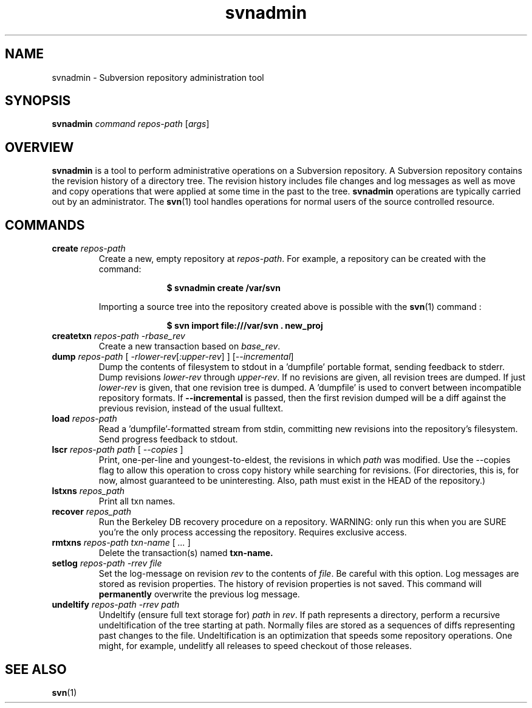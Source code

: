 .TH svnadmin 1 "22 Sept 2002" "svn r3206" "Subversion Command Line Tool"
.SH NAME
svnadmin \- Subversion repository administration tool
.SH SYNOPSIS
.TP
\fBsvnadmin\fP \fIcommand\fP \fIrepos-path\fP [\fIargs\fP]
.SH OVERVIEW

\fBsvnadmin\fP is a tool to perform administrative operations on a Subversion
repository.  A Subversion repository contains the revision history of a
directory tree. The revision history includes file changes and log messages as
well as move and copy operations that were applied at some time in the past to
the tree.  \fBsvnadmin\fP operations are typically carried out by an
administrator. The
.BR svn (1) 
tool handles operations for normal users of the source controlled resource.
.SH COMMANDS
.TP
.BI create " repos-path"
Create a new, empty repository at
.IR repos-path .
For example, a repository can be created with the command:

.SP
.in +1i
.ft B
.nf
$ svnadmin create /var/svn
.fi
.ft P
.in -1i
.SP

Importing a source tree into the repository created above is possible
with the 
.BR svn (1)
command :

.SP
.in +1i
.ft B
.nf
$ svn import file:///var/svn . new_proj
.fi
.ft P
.in -1i
.SP
.TP
.BI createtxn " repos-path \-rbase_rev"
Create a new transaction based on
.IR base_rev .
.TP
.BI dump " repos-path"  " \fR[\fI \-rlower-rev\fR[\fI:upper-rev\fR] ] \fR[\fI--incremental\fR]\fI"
Dump the contents of filesystem to stdout in a 'dumpfile'
portable format, sending feedback to stderr.  Dump revisions
.IR lower-rev
through 
.IR upper-rev . 
If no revisions are given, all revision trees are dumped.  
If just
.IR lower-rev 
is given, that one revision tree is dumped.  A 'dumpfile' is used to 
convert between incompatible repository formats. If
.BI --incremental
is passed, then the first revision dumped will be a diff against the
previous revision, instead of the usual fulltext.
.TP
.BI load " repos-path"
Read a 'dumpfile'-formatted stream from stdin, committing
new revisions into the repository's filesystem.
Send progress feedback to stdout.
.TP
.BI lscr " repos-path path \fR[\fI --copies \fR]\fI"
Print, one-per-line and youngest-to-eldest, the revisions in which 
.IR path 
was modified.  Use the --copies flag to allow this operation 
to cross copy history while searching for revisions.
(For directories, this is, for now, almost guaranteed to be
uninteresting.  Also, path must exist in the HEAD of the repository.)
.TP
.BI lstxns " repos_path"
Print all txn names.
.TP
.BI recover " repos_path"
Run the Berkeley DB recovery procedure on a repository.
WARNING: only run this when you are SURE you're the only process
accessing the repository.  Requires exclusive access.
.TP
.BI rmtxns " repos-path txn-name \fR[\fI ... \fR]\fI"
Delete the transaction(s) named 
.BI txn-name.
.TP
.BI setlog " repos-path \-rrev file"
Set the log-message on revision 
.IR rev 
to the contents of 
.IR file .
Be careful with this option.  Log messages are stored as revision properties.  
The history of revision properties is not saved.  This command will 
.B permanently
overwrite the previous log message.
.TP
.BI undeltify " repos-path \-rrev path"
Undeltify (ensure full text storage for) 
.IR path 
in
.IR rev .
If path represents a directory, perform a recursive undeltification of the tree
starting at path.  Normally files are stored as a sequences of diffs
representing past changes to the file.  Undeltification is an optimization that
speeds some repository operations.  One might, for example, undelitfy all
releases to speed checkout of those releases.
.SH "SEE ALSO"
.BR svn (1)
